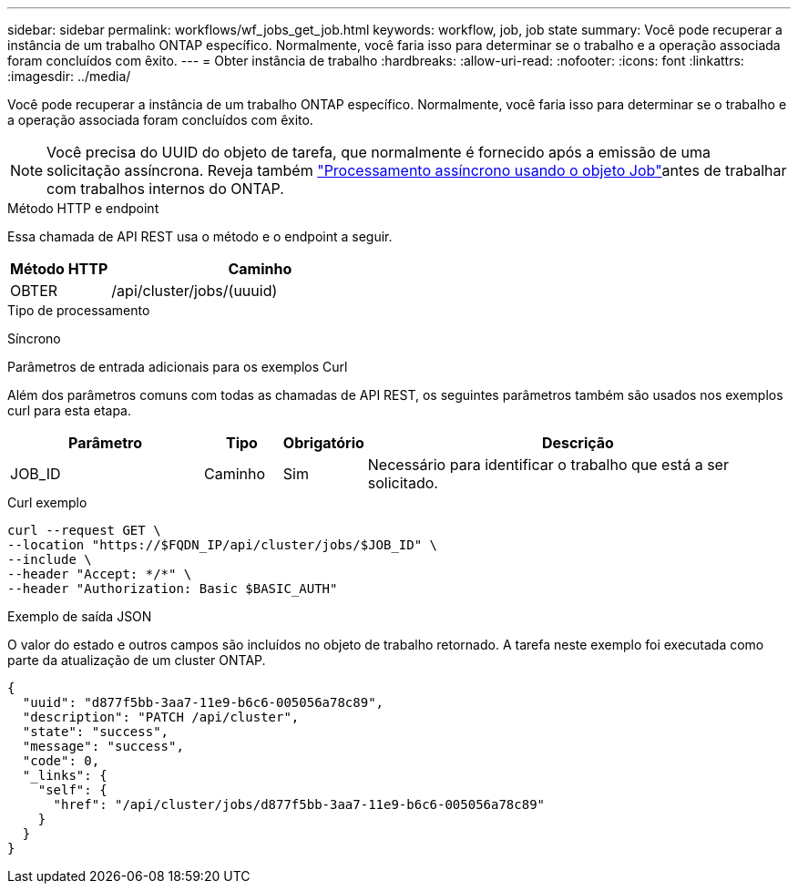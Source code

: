 ---
sidebar: sidebar 
permalink: workflows/wf_jobs_get_job.html 
keywords: workflow, job, job state 
summary: Você pode recuperar a instância de um trabalho ONTAP específico. Normalmente, você faria isso para determinar se o trabalho e a operação associada foram concluídos com êxito. 
---
= Obter instância de trabalho
:hardbreaks:
:allow-uri-read: 
:nofooter: 
:icons: font
:linkattrs: 
:imagesdir: ../media/


[role="lead"]
Você pode recuperar a instância de um trabalho ONTAP específico. Normalmente, você faria isso para determinar se o trabalho e a operação associada foram concluídos com êxito.


NOTE: Você precisa do UUID do objeto de tarefa, que normalmente é fornecido após a emissão de uma solicitação assíncrona. Reveja também link:../rest/asynchronous_processing.html["Processamento assíncrono usando o objeto Job"]antes de trabalhar com trabalhos internos do ONTAP.

.Método HTTP e endpoint
Essa chamada de API REST usa o método e o endpoint a seguir.

[cols="25,75"]
|===
| Método HTTP | Caminho 


| OBTER | /api/cluster/jobs/(uuuid) 
|===
.Tipo de processamento
Síncrono

.Parâmetros de entrada adicionais para os exemplos Curl
Além dos parâmetros comuns com todas as chamadas de API REST, os seguintes parâmetros também são usados nos exemplos curl para esta etapa.

[cols="25,10,10,55"]
|===
| Parâmetro | Tipo | Obrigatório | Descrição 


| JOB_ID | Caminho | Sim | Necessário para identificar o trabalho que está a ser solicitado. 
|===
.Curl exemplo
[source, curl]
----
curl --request GET \
--location "https://$FQDN_IP/api/cluster/jobs/$JOB_ID" \
--include \
--header "Accept: */*" \
--header "Authorization: Basic $BASIC_AUTH"
----
.Exemplo de saída JSON
O valor do estado e outros campos são incluídos no objeto de trabalho retornado. A tarefa neste exemplo foi executada como parte da atualização de um cluster ONTAP.

[listing]
----
{
  "uuid": "d877f5bb-3aa7-11e9-b6c6-005056a78c89",
  "description": "PATCH /api/cluster",
  "state": "success",
  "message": "success",
  "code": 0,
  "_links": {
    "self": {
      "href": "/api/cluster/jobs/d877f5bb-3aa7-11e9-b6c6-005056a78c89"
    }
  }
}
----
